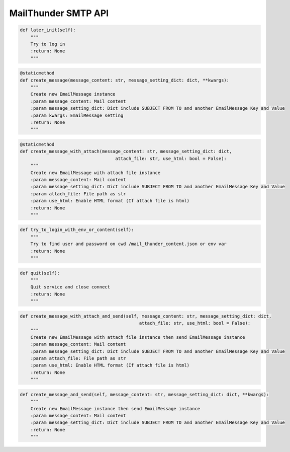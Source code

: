MailThunder SMTP API
----

.. code-block:: python

    def later_init(self):
        """
        Try to log in
        :return: None
        """

.. code-block:: python

    @staticmethod
    def create_message(message_content: str, message_setting_dict: dict, **kwargs):
        """
        Create new EmailMessage instance
        :param message_content: Mail content
        :param message_setting_dict: Dict include SUBJECT FROM TO and another EmailMessage Key and Value
        :param kwargs: EmailMessage setting
        :return: None
        """

.. code-block:: python

    @staticmethod
    def create_message_with_attach(message_content: str, message_setting_dict: dict,
                                        attach_file: str, use_html: bool = False):
        """
        Create new EmailMessage with attach file instance
        :param message_content: Mail content
        :param message_setting_dict: Dict include SUBJECT FROM TO and another EmailMessage Key and Value
        :param attach_file: File path as str
        :param use_html: Enable HTML format (If attach file is html)
        :return: None
        """

.. code-block:: python

    def try_to_login_with_env_or_content(self):
        """
        Try to find user and password on cwd /mail_thunder_content.json or env var
        :return: None
        """

.. code-block:: python

    def quit(self):
        """
        Quit service and close connect
        :return: None
        """

.. code-block:: python

    def create_message_with_attach_and_send(self, message_content: str, message_setting_dict: dict,
                                                 attach_file: str, use_html: bool = False):
        """
        Create new EmailMessage with attach file instance then send EmailMessage instance
        :param message_content: Mail content
        :param message_setting_dict: Dict include SUBJECT FROM TO and another EmailMessage Key and Value
        :param attach_file: File path as str
        :param use_html: Enable HTML format (If attach file is html)
        :return: None
        """

.. code-block:: python

    def create_message_and_send(self, message_content: str, message_setting_dict: dict, **kwargs):
        """
        Create new EmailMessage instance then send EmailMessage instance
        :param message_content: Mail content
        :param message_setting_dict: Dict include SUBJECT FROM TO and another EmailMessage Key and Value
        :return: None
        """
